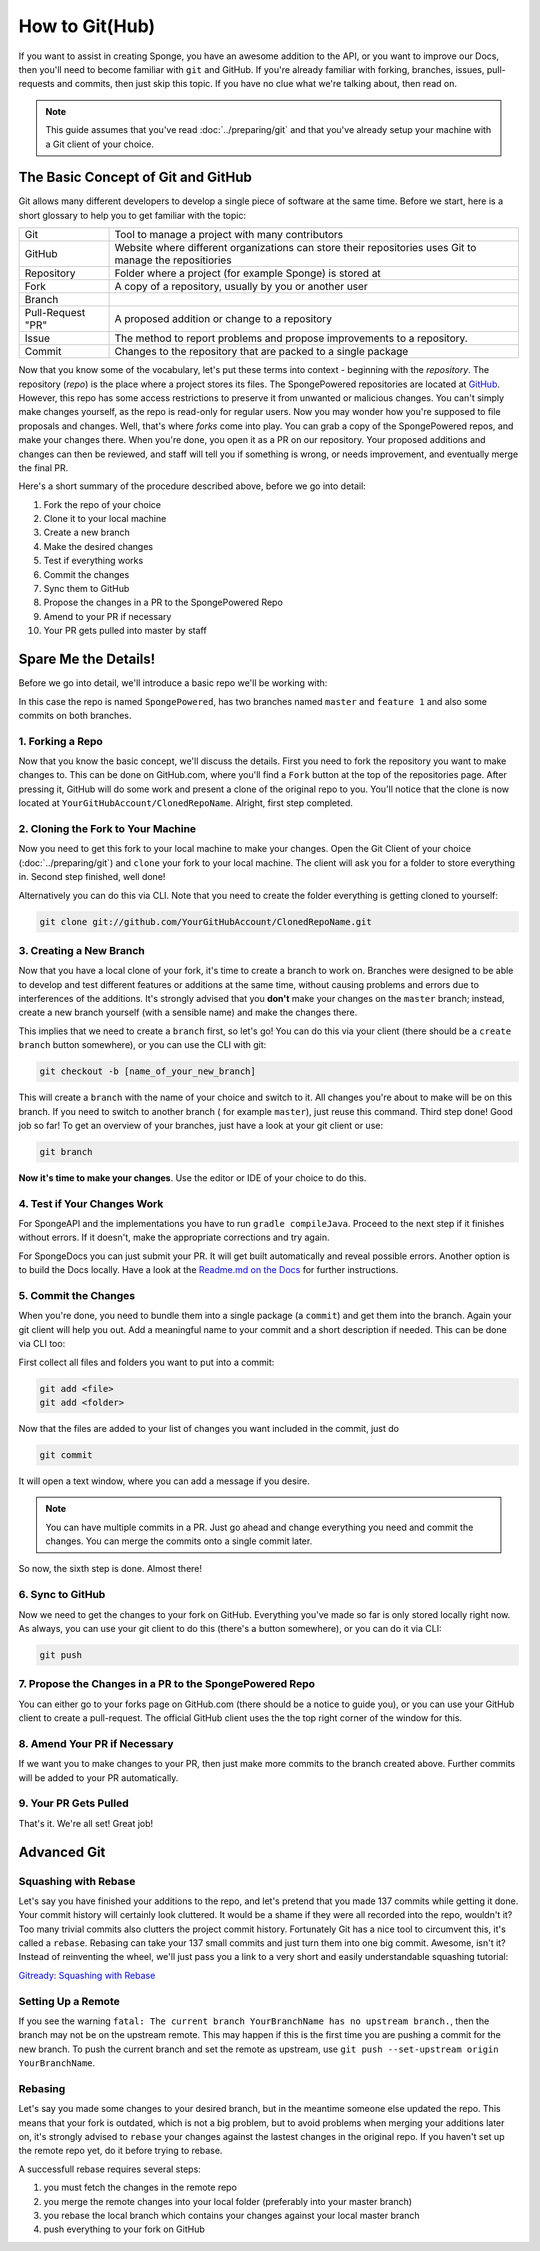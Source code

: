 ===============
How to Git(Hub)
===============

If you want to assist in creating Sponge, you have an awesome addition to the API, or you want to improve our Docs,
then you'll need to become familiar with ``git`` and GitHub. If you're already familiar with forking, branches,
issues, pull-requests and commits, then just skip this topic. If you have no clue what we're talking about, then read on.

.. note::
  This guide assumes that you've read :doc:`../preparing/git` and that you've already setup your machine with a Git
  client of your choice.

The Basic Concept of Git and GitHub
===================================

Git allows many different developers to develop a single piece of software at the same time. Before we start, here
is a short glossary to help you to get familiar with the topic:

+---------------------------------------+----------------------------------------------------------------+
|Git                                    | Tool to manage a project with many contributors                |
+---------------------------------------+----------------------------------------------------------------+
|GitHub                                 | Website where different organizations can store their          |
|                                       | repositories uses Git to manage the repositiories              |
+---------------------------------------+----------------------------------------------------------------+
|Repository                             | Folder where a project (for example Sponge) is stored at       |
+---------------------------------------+----------------------------------------------------------------+
|Fork                                   | A copy of a repository, usually by you or another user         |
+---------------------------------------+----------------------------------------------------------------+
|Branch                                 | .. todo: add branch explanation here                           |
+---------------------------------------+----------------------------------------------------------------+
|Pull-Request "PR"                      | A proposed addition or change to a repository                  |
+---------------------------------------+----------------------------------------------------------------+
|Issue                                  | The method to report problems and propose improvements to a    |
|                                       | repository.                                                    |
+---------------------------------------+----------------------------------------------------------------+
|Commit                                 | Changes to the repository that are packed to a single package  |
+---------------------------------------+----------------------------------------------------------------+

Now that you know some of the vocabulary, let's put these terms into context - beginning with the
*repository*. The repository (*repo*) is the place where a project stores its files. The SpongePowered repositories are
located at `GitHub <http://github.com/spongepowered>`__. However, this repo has some access restrictions to preserve it
from unwanted or malicious changes. You can't simply make changes yourself, as the repo is read-only for regular users.
Now you may wonder how you're supposed to file proposals and changes. Well, that's where *forks* come into play.
You can grab a copy of the SpongePowered repos, and make your changes there. When you're done, you open it as a PR
on our repository. Your proposed additions and changes can then be reviewed, and staff will tell you if something is
wrong, or needs improvement, and eventually merge the final PR.

Here's a short summary of the procedure described above, before we go into detail:

1. Fork the repo of your choice
#. Clone it to your local machine
#. Create a new branch
#. Make the desired changes
#. Test if everything works
#. Commit the changes
#. Sync them to GitHub
#. Propose the changes in a PR to the SpongePowered Repo
#. Amend to your PR if necessary
#. Your PR gets pulled into master by staff

Spare Me the Details!
=====================

Before we go into detail, we'll introduce a basic repo we'll be working with:

.. image:: /images/contributing/repo-overview.svg
    :alt: Repo Overview

In this case the repo is named ``SpongePowered``, has two branches named ``master`` and
``feature 1`` and also some commits on both branches.

1. Forking a Repo
-----------------

Now that you know the basic concept, we'll discuss the details. First you need to fork the repository you want to
make changes to. This can be done on GitHub.com, where you'll find a ``Fork`` button at the top of the repositories page.
After pressing it, GitHub will do some work and present a clone of the original repo to you. You'll notice that the
clone is now located at ``YourGitHubAccount/ClonedRepoName``. Alright, first step completed.

.. image:: /images/contributing/repo-fork.svg
    :alt: Repo forking

2. Cloning the Fork to Your Machine
-----------------------------------

Now you need to get this fork to your local machine to make your changes. Open the Git Client of your choice
(:doc:`../preparing/git`) and ``clone`` your fork to your local machine. The client will ask you for a folder to store
everything in. Second step finished, well done!

Alternatively you can do this via CLI. Note that you need to create the folder everything is getting cloned
to yourself:

.. code-block:: none

  git clone git://github.com/YourGitHubAccount/ClonedRepoName.git

.. image:: /images/contributing/repo-clone.svg
    :alt: Repo forking

3. Creating a New Branch
------------------------

Now that you have a local clone of your fork, it's time to create a branch to work on. Branches were designed to be able
to develop and test different features or additions at the same time, without causing problems and errors due to
interferences of the additions. It's strongly advised that you **don't** make your changes on the ``master`` branch; instead,
create a new branch yourself (with a sensible name) and make the changes there.

This implies that we need to create a ``branch`` first, so let's go! You can do this via your client (there
should be a ``create branch`` button somewhere), or you can use the CLI with git:

.. code-block:: none

  git checkout -b [name_of_your_new_branch]

This will create a ``branch`` with the name of your choice and switch to it. All changes you're about to make will be
on this branch. If you need to switch to another branch ( for example ``master``), just reuse this command. Third step
done! Good job so far! To get an overview of your branches, just have a look at your git client or use:

.. code-block:: none

  git branch

.. image:: /images/contributing/repo-branch.svg
    :alt: Repo forking

**Now it's time to make your changes**. Use the editor or IDE of your choice to do this.

4. Test if Your Changes Work
----------------------------

For SpongeAPI and the implementations you have to run ``gradle compileJava``. Proceed to the next step if it finishes
without errors. If it doesn't, make the appropriate corrections and try again.

For SpongeDocs you can just submit your PR. It will get built automatically and reveal possible errors. Another option
is to build the Docs locally. Have a look at the
`Readme.md on the Docs <https://github.com/SpongePowered/SpongeDocs/blob/master/README.md>`_ for further instructions.

5. Commit the Changes
---------------------

When you're done, you need to bundle them into a single package (a ``commit``) and get them into the branch. Again your
git client will help you out. Add a meaningful name to your commit and a short description if needed. This can be done
via CLI too:

First collect all files and folders you want to put into a commit:

.. code-block:: none

  git add <file>
  git add <folder>

Now that the files are added to your list of changes you want included in the commit, just do

.. code-block:: none

  git commit

It will open a text window, where you can add a message if you desire.

.. note::
  You can have multiple commits in a PR. Just go ahead and change everything you need and commit the changes.
  You can merge the commits onto a single commit later.

So now, the sixth step is done. Almost there!

.. image:: /images/contributing/repo-commit.svg
    :alt: Repo commit

6. Sync to GitHub
-----------------

Now we need to get the changes to your fork on GitHub. Everything you've made so far is only stored locally
right now. As always, you can use your git client to do this (there's a button somewhere), or you can do it via CLI:

.. code-block:: none

  git push

.. image:: /images/contributing/repo-push.svg
    :alt: Repo commit

7. Propose the Changes in a PR to the SpongePowered Repo
--------------------------------------------------------

You can either go to your forks page on GitHub.com (there should be a notice to guide you), or you can use your
GitHub client to create a pull-request. The official GitHub client uses the the top right corner of the window for this.

.. image:: /images/contributing/repo-pr.svg
    :alt: Repo commit

8. Amend Your PR if Necessary
-----------------------------

If we want you to make changes to your PR, then just make more commits to the branch created above.
Further commits will be added to your PR automatically.

9. Your PR Gets Pulled
-----------------------

That's it. We're all set! Great job!

Advanced Git
============

.. ToDo: add squashing, setting up a remote, rebasing

Squashing with Rebase
---------------------

Let's say you have finished your additions to the repo, and let's pretend that you made 137 commits while getting it done.
Your commit history will certainly look cluttered. It would be a shame if they were all recorded into the repo, wouldn't it?
Too many trivial commits also clutters the project commit history. Fortunately Git has a nice tool to circumvent this, it's
called a ``rebase``. Rebasing can take your 137 small commits and just turn them into one big commit. Awesome, isn't it?
Instead of reinventing the wheel, we'll just pass you a link to a very short and easily understandable squashing tutorial:

`Gitready: Squashing with Rebase <http://gitready.com/advanced/2009/02/10/squashing-commits-with-rebase.html>`_

Setting Up a Remote
-------------------

If you see the warning ``fatal: The current branch YourBranchName has no upstream branch.``, then the branch may not be on
the upstream remote. This may happen if this is the first time you are pushing a commit for the new branch. To push the
current branch and set the remote as upstream, use ``git push --set-upstream origin YourBranchName``.

Rebasing
--------

Let's say you made some changes to your desired branch, but in the meantime someone else updated the repo. This
means that your fork is outdated, which is not a big problem, but to avoid problems when merging your additions later on,
it's strongly advised to ``rebase`` your changes against the lastest changes in the original repo. If you haven't set up
the remote repo yet, do it before trying to rebase.

A successfull rebase requires several steps:


.. CHECK IF BELOW IS CORRECT!!!

1. you must fetch the changes in the remote repo
2. you merge the remote changes into your local folder (preferably into your master branch)
3. you rebase the local branch which contains your changes against your local master branch
4. push everything to your fork on GitHub
